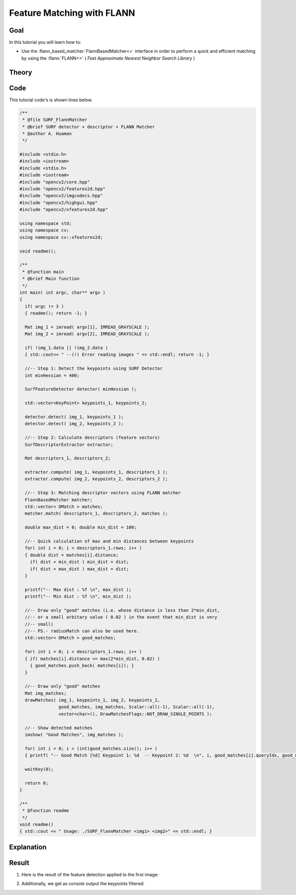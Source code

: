 .. _feature_flann_matcher:

Feature Matching with FLANN
****************************

Goal
=====

In this tutorial you will learn how to:

.. container:: enumeratevisibleitemswithsquare

   * Use the :flann_based_matcher:`FlannBasedMatcher<>` interface in order to perform a quick and efficient matching by using the :flann:`FLANN<>` ( *Fast Approximate Nearest Neighbor Search Library* )


Theory
======

Code
====

This tutorial code's is shown lines below.

.. code-block:: cpp

    /**
     * @file SURF_FlannMatcher
     * @brief SURF detector + descriptor + FLANN Matcher
     * @author A. Huaman
     */

    #include <stdio.h>
    #include <iostream>
    #include <stdio.h>
    #include <iostream>
    #include "opencv2/core.hpp"
    #include "opencv2/features2d.hpp"
    #include "opencv2/imgcodecs.hpp"
    #include "opencv2/highgui.hpp"
    #include "opencv2/xfeatures2d.hpp"

    using namespace std;
    using namespace cv;
    using namespace cv::xfeatures2d;

    void readme();

    /**
     * @function main
     * @brief Main function
     */
    int main( int argc, char** argv )
    {
      if( argc != 3 )
      { readme(); return -1; }

      Mat img_1 = imread( argv[1], IMREAD_GRAYSCALE );
      Mat img_2 = imread( argv[2], IMREAD_GRAYSCALE );

      if( !img_1.data || !img_2.data )
      { std::cout<< " --(!) Error reading images " << std::endl; return -1; }

      //-- Step 1: Detect the keypoints using SURF Detector
      int minHessian = 400;

      SurfFeatureDetector detector( minHessian );

      std::vector<KeyPoint> keypoints_1, keypoints_2;

      detector.detect( img_1, keypoints_1 );
      detector.detect( img_2, keypoints_2 );

      //-- Step 2: Calculate descriptors (feature vectors)
      SurfDescriptorExtractor extractor;

      Mat descriptors_1, descriptors_2;

      extractor.compute( img_1, keypoints_1, descriptors_1 );
      extractor.compute( img_2, keypoints_2, descriptors_2 );

      //-- Step 3: Matching descriptor vectors using FLANN matcher
      FlannBasedMatcher matcher;
      std::vector< DMatch > matches;
      matcher.match( descriptors_1, descriptors_2, matches );

      double max_dist = 0; double min_dist = 100;

      //-- Quick calculation of max and min distances between keypoints
      for( int i = 0; i < descriptors_1.rows; i++ )
      { double dist = matches[i].distance;
        if( dist < min_dist ) min_dist = dist;
        if( dist > max_dist ) max_dist = dist;
      }

      printf("-- Max dist : %f \n", max_dist );
      printf("-- Min dist : %f \n", min_dist );

      //-- Draw only "good" matches (i.e. whose distance is less than 2*min_dist,
      //-- or a small arbitary value ( 0.02 ) in the event that min_dist is very
      //-- small)
      //-- PS.- radiusMatch can also be used here.
      std::vector< DMatch > good_matches;

      for( int i = 0; i < descriptors_1.rows; i++ )
      { if( matches[i].distance <= max(2*min_dist, 0.02) )
        { good_matches.push_back( matches[i]); }
      }

      //-- Draw only "good" matches
      Mat img_matches;
      drawMatches( img_1, keypoints_1, img_2, keypoints_2,
                   good_matches, img_matches, Scalar::all(-1), Scalar::all(-1),
                   vector<char>(), DrawMatchesFlags::NOT_DRAW_SINGLE_POINTS );

      //-- Show detected matches
      imshow( "Good Matches", img_matches );

      for( int i = 0; i < (int)good_matches.size(); i++ )
      { printf( "-- Good Match [%d] Keypoint 1: %d  -- Keypoint 2: %d  \n", i, good_matches[i].queryIdx, good_matches[i].trainIdx ); }

      waitKey(0);

      return 0;
    }

    /**
     * @function readme
     */
    void readme()
    { std::cout << " Usage: ./SURF_FlannMatcher <img1> <img2>" << std::endl; }


Explanation
============

Result
======

#. Here is the result of the feature detection applied to the first image:

   .. image:: images/Featur_FlannMatcher_Result.jpg
      :align: center
      :height: 250pt

#. Additionally, we get as console output the keypoints filtered:

   .. image:: images/Feature_FlannMatcher_Keypoints_Result.jpg
      :align: center
      :height: 250pt
